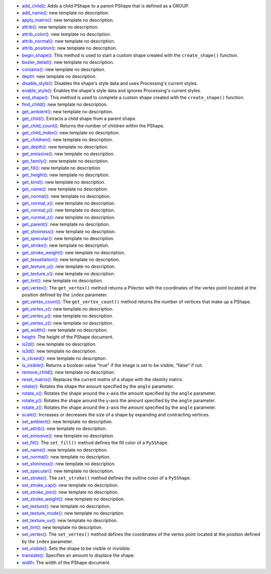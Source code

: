* `add_child() <../py5shape_add_child/>`_: Adds a child PShape to a parent PShape that is defined as a GROUP.
* `add_name() <../py5shape_add_name/>`_: new template no description.
* `apply_matrix() <../py5shape_apply_matrix/>`_: new template no description.
* `attrib() <../py5shape_attrib/>`_: new template no description.
* `attrib_color() <../py5shape_attrib_color/>`_: new template no description.
* `attrib_normal() <../py5shape_attrib_normal/>`_: new template no description.
* `attrib_position() <../py5shape_attrib_position/>`_: new template no description.
* `begin_shape() <../py5shape_begin_shape/>`_: This method is used to start a custom shape created with the ``create_shape()`` function.
* `bezier_detail() <../py5shape_bezier_detail/>`_: new template no description.
* `contains() <../py5shape_contains/>`_: new template no description.
* `depth <../py5shape_depth/>`_: new template no description.
* `disable_style() <../py5shape_disable_style/>`_: Disables the shape's style data and uses Processing's current styles.
* `enable_style() <../py5shape_enable_style/>`_: Enables the shape's style data and ignores Processing's current styles.
* `end_shape() <../py5shape_end_shape/>`_: This method is used to complete a custom shape created with the ``create_shape()`` function.
* `find_child() <../py5shape_find_child/>`_: new template no description.
* `get_ambient() <../py5shape_get_ambient/>`_: new template no description.
* `get_child() <../py5shape_get_child/>`_: Extracts a child shape from a parent shape.
* `get_child_count() <../py5shape_get_child_count/>`_: Returns the number of children within the PShape.
* `get_child_index() <../py5shape_get_child_index/>`_: new template no description.
* `get_children() <../py5shape_get_children/>`_: new template no description.
* `get_depth() <../py5shape_get_depth/>`_: new template no description.
* `get_emissive() <../py5shape_get_emissive/>`_: new template no description.
* `get_family() <../py5shape_get_family/>`_: new template no description.
* `get_fill() <../py5shape_get_fill/>`_: new template no description.
* `get_height() <../py5shape_get_height/>`_: new template no description.
* `get_kind() <../py5shape_get_kind/>`_: new template no description.
* `get_name() <../py5shape_get_name/>`_: new template no description.
* `get_normal() <../py5shape_get_normal/>`_: new template no description.
* `get_normal_x() <../py5shape_get_normal_x/>`_: new template no description.
* `get_normal_y() <../py5shape_get_normal_y/>`_: new template no description.
* `get_normal_z() <../py5shape_get_normal_z/>`_: new template no description.
* `get_parent() <../py5shape_get_parent/>`_: new template no description.
* `get_shininess() <../py5shape_get_shininess/>`_: new template no description.
* `get_specular() <../py5shape_get_specular/>`_: new template no description.
* `get_stroke() <../py5shape_get_stroke/>`_: new template no description.
* `get_stroke_weight() <../py5shape_get_stroke_weight/>`_: new template no description.
* `get_tessellation() <../py5shape_get_tessellation/>`_: new template no description.
* `get_texture_u() <../py5shape_get_texture_u/>`_: new template no description.
* `get_texture_v() <../py5shape_get_texture_v/>`_: new template no description.
* `get_tint() <../py5shape_get_tint/>`_: new template no description.
* `get_vertex() <../py5shape_get_vertex/>`_: The ``get_vertex()`` method returns a PVector with the coordinates of the vertex point located at the position defined by the ``index`` parameter.
* `get_vertex_count() <../py5shape_get_vertex_count/>`_: The ``get_vertex_count()`` method returns the number of vertices that make up a PShape.
* `get_vertex_x() <../py5shape_get_vertex_x/>`_: new template no description.
* `get_vertex_y() <../py5shape_get_vertex_y/>`_: new template no description.
* `get_vertex_z() <../py5shape_get_vertex_z/>`_: new template no description.
* `get_width() <../py5shape_get_width/>`_: new template no description.
* `height <../py5shape_height/>`_: The height of the PShape document.
* `is2d() <../py5shape_is2d/>`_: new template no description.
* `is3d() <../py5shape_is3d/>`_: new template no description.
* `is_closed() <../py5shape_is_closed/>`_: new template no description.
* `is_visible() <../py5shape_is_visible/>`_: Returns a boolean value "true" if the image is set to be visible, "false" if not.
* `remove_child() <../py5shape_remove_child/>`_: new template no description.
* `reset_matrix() <../py5shape_reset_matrix/>`_: Replaces the current matrix of a shape with the identity matrix.
* `rotate() <../py5shape_rotate/>`_: Rotates the shape the amount specified by the ``angle`` parameter.
* `rotate_x() <../py5shape_rotate_x/>`_: Rotates the shape around the x-axis the amount specified by the ``angle`` parameter.
* `rotate_y() <../py5shape_rotate_y/>`_: Rotates the shape around the y-axis the amount specified by the ``angle`` parameter.
* `rotate_z() <../py5shape_rotate_z/>`_: Rotates the shape around the z-axis the amount specified by the ``angle`` parameter.
* `scale() <../py5shape_scale/>`_: Increases or decreases the size of a shape by expanding and contracting vertices.
* `set_ambient() <../py5shape_set_ambient/>`_: new template no description.
* `set_attrib() <../py5shape_set_attrib/>`_: new template no description.
* `set_emissive() <../py5shape_set_emissive/>`_: new template no description.
* `set_fill() <../py5shape_set_fill/>`_: The ``set_fill()`` method defines the fill color of a ``Py5Shape``.
* `set_name() <../py5shape_set_name/>`_: new template no description.
* `set_normal() <../py5shape_set_normal/>`_: new template no description.
* `set_shininess() <../py5shape_set_shininess/>`_: new template no description.
* `set_specular() <../py5shape_set_specular/>`_: new template no description.
* `set_stroke() <../py5shape_set_stroke/>`_: The ``set_stroke()`` method defines the outline color of a ``Py5Shape``.
* `set_stroke_cap() <../py5shape_set_stroke_cap/>`_: new template no description.
* `set_stroke_join() <../py5shape_set_stroke_join/>`_: new template no description.
* `set_stroke_weight() <../py5shape_set_stroke_weight/>`_: new template no description.
* `set_texture() <../py5shape_set_texture/>`_: new template no description.
* `set_texture_mode() <../py5shape_set_texture_mode/>`_: new template no description.
* `set_texture_uv() <../py5shape_set_texture_uv/>`_: new template no description.
* `set_tint() <../py5shape_set_tint/>`_: new template no description.
* `set_vertex() <../py5shape_set_vertex/>`_: The ``set_vertex()`` method defines the coordinates of the vertex point located at the position defined by the ``index`` parameter.
* `set_visible() <../py5shape_set_visible/>`_: Sets the shape to be visible or invisible.
* `translate() <../py5shape_translate/>`_: Specifies an amount to displace the shape.
* `width <../py5shape_width/>`_: The width of the PShape document.

